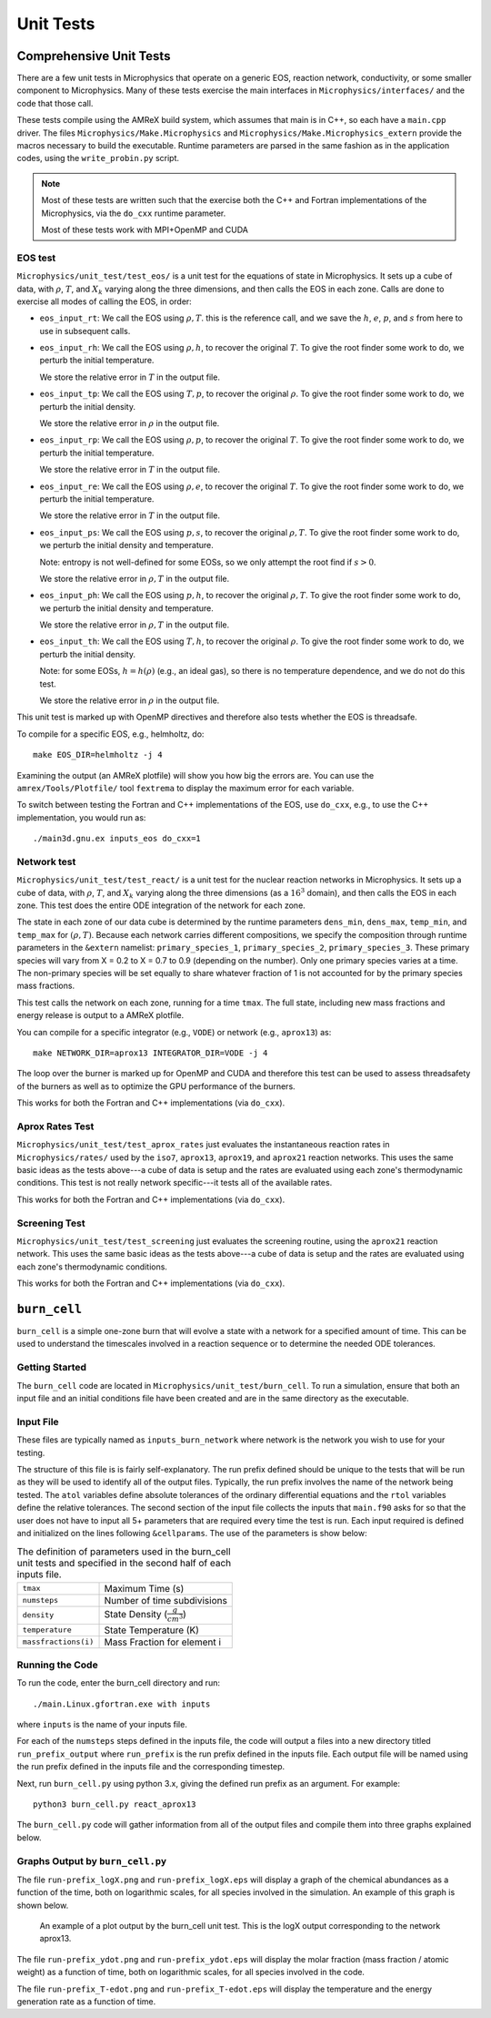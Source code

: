 **********
Unit Tests
**********


Comprehensive Unit Tests
========================

There are a few unit tests in Microphysics that operate on a generic
EOS, reaction network, conductivity, or some smaller component to
Microphysics.  Many of these tests exercise the main interfaces in
``Microphysics/interfaces/`` and the code that those call.

These tests compile using the AMReX build system, which assumes that
main is in C++, so each have a ``main.cpp`` driver.  The files
``Microphysics/Make.Microphysics`` and
``Microphysics/Make.Microphysics_extern`` provide the macros necessary
to build the executable. Runtime parameters are parsed in the same
fashion as in the application codes, using the ``write_probin.py``
script.

.. note::

   Most of these tests are written such that the exercise both the C++
   and Fortran implementations of the Microphysics, via the ``do_cxx``
   runtime parameter.

   Most of these tests work with MPI+OpenMP and CUDA


EOS test
--------

``Microphysics/unit_test/test_eos/`` is a unit test for the equations
of state in Microphysics. It sets up a cube of data, with
:math:`\rho`, :math:`T`, and :math:`X_k` varying along the three
dimensions, and then calls the EOS in each zone. Calls are done to
exercise all modes of calling the EOS, in order:

- ``eos_input_rt``: We call the EOS using :math:`\rho, T`. this is the
  reference call, and we save the :math:`h`, :math:`e`, :math:`p`, and
  :math:`s` from here to use in subsequent calls.

- ``eos_input_rh``: We call the EOS using :math:`\rho, h`, to recover
  the original :math:`T`. To give the root finder some work to do, we
  perturb the initial temperature.

  We store the relative error in :math:`T` in the output file.

- ``eos_input_tp``: We call the EOS using :math:`T, p`, to recover the
  original :math:`\rho`. To give the root finder some work to do, we
  perturb the initial density.

  We store the relative error in :math:`\rho` in the output file.

- ``eos_input_rp``: We call the EOS using :math:`\rho, p`, to recover
  the original :math:`T`. To give the root finder some work to do, we
  perturb the initial temperature.

  We store the relative error in :math:`T` in the output file.

- ``eos_input_re``: We call the EOS using :math:`\rho, e`, to recover
  the original :math:`T`. To give the root finder some work to do, we
  perturb the initial temperature.

  We store the relative error in :math:`T` in the output file.

- ``eos_input_ps``: We call the EOS using :math:`p, s`, to recover the
  original :math:`\rho, T`. To give the root finder some work to do,
  we perturb the initial density and temperature.

  Note: entropy is not well-defined for some EOSs, so we only attempt
  the root find if :math:`s > 0`.

  We store the relative error in :math:`\rho, T` in the output file.

- ``eos_input_ph``: We call the EOS using :math:`p, h`, to recover the
  original :math:`\rho, T`. To give the root finder some work to do,
  we perturb the initial density and temperature.

  We store the relative error in :math:`\rho, T` in the output file.

- ``eos_input_th``: We call the EOS using :math:`T, h`, to recover the
  original :math:`\rho`. To give the root finder some work to do, we
  perturb the initial density.

  Note: for some EOSs, :math:`h = h(\rho)` (e.g., an ideal gas), so there
  is no temperature dependence, and we do not do this test.

  We store the relative error in :math:`\rho` in the output file.

This unit test is marked up with OpenMP directives and therefore also
tests whether the EOS is threadsafe.

To compile for a specific EOS, e.g., helmholtz, do::

    make EOS_DIR=helmholtz -j 4

Examining the output (an AMReX plotfile) will show you how big the
errors are. You can use the ``amrex/Tools/Plotfile/`` tool
``fextrema`` to display the maximum error for each variable.

To switch between testing the Fortran and C++ implementations of the EOS,
use ``do_cxx``, e.g., to use the C++ implementation, you would run as::

    ./main3d.gnu.ex inputs_eos do_cxx=1


Network test
------------

``Microphysics/unit_test/test_react/`` is a unit test for the nuclear
reaction networks in Microphysics. It sets up a cube of data, with
:math:`\rho`, :math:`T`, and :math:`X_k` varying along the three
dimensions (as a :math:`16^3` domain), and then calls the EOS in each
zone.  This test does the entire ODE integration of the network for
each zone.

The state in each zone of our data cube is determined by the runtime
parameters ``dens_min``, ``dens_max``, ``temp_min``, and ``temp_max``
for :math:`(\rho, T)`. Because each network carries different
compositions, we specify the composition through runtime parameters in
the ``&extern`` namelist: ``primary_species_1``,
``primary_species_2``, ``primary_species_3``. These primary species
will vary from X = 0.2 to X = 0.7 to 0.9 (depending on the number).
Only one primary species varies at a time. The non-primary species
will be set equally to share whatever fraction of 1 is not accounted
for by the primary species mass fractions.

This test calls the network on each zone, running for a time
``tmax``. The full state, including new mass fractions and energy
release is output to a AMReX plotfile.

You can compile for a specific integrator (e.g., ``VODE``) or
network (e.g., ``aprox13``) as::

    make NETWORK_DIR=aprox13 INTEGRATOR_DIR=VODE -j 4

The loop over the burner is marked up for OpenMP and CUDA and
therefore this test can be used to assess threadsafety of the burners
as well as to optimize the GPU performance of the burners.

This works for both the Fortran and C++ implementations (via ``do_cxx``).


Aprox Rates Test
----------------

``Microphysics/unit_test/test_aprox_rates`` just evaluates the
instantaneous reaction rates in ``Microphysics/rates/`` used by the
``iso7``, ``aprox13``, ``aprox19``, and ``aprox21`` reaction networks.
This uses the same basic ideas as the tests above---a cube of data is
setup and the rates are evaluated using each zone's thermodynamic
conditions.  This test is not really network specific---it tests all
of the available rates.

This works for both the Fortran and C++ implementations (via ``do_cxx``).


Screening Test
--------------

``Microphysics/unit_test/test_screening`` just evaluates the screening
routine, using the ``aprox21`` reaction network.
This uses the same basic ideas as the tests above---a cube of data is
setup and the rates are evaluated using each zone's thermodynamic
conditions. 

This works for both the Fortran and C++ implementations (via ``do_cxx``).


``burn_cell``
=============

``burn_cell`` is a simple one-zone burn that will evolve a state with
a network for a specified amount of time.  This can be used to
understand the timescales involved in a reaction sequence or to
determine the needed ODE tolerances.


Getting Started
---------------

The ``burn_cell`` code are located in
``Microphysics/unit_test/burn_cell``. To run a simulation, ensure that
both an input file and an initial conditions file have been created
and are in the same directory as the executable.

Input File
----------

These files are typically named as ``inputs_burn_network`` where network
is the network you wish to use for your testing.

The structure of this file is is fairly self-explanatory.  The run
prefix defined should be unique to the tests that will be run as they
will be used to identify all of the output files. Typically, the run
prefix involves the name of the network being tested.  The ``atol``
variables define absolute tolerances of the ordinary differential
equations and the ``rtol`` variables define the relative tolerances.  The
second section of the input file collects the inputs that ``main.f90``
asks for so that the user does not have to input all 5+
parameters that are required every time the test is run.  Each input
required is defined and initialized on the lines following
``&cellparams``.  The use of the parameters is show below:

.. table:: The definition of parameters used in the burn_cell unit tests and specified in the second half of each inputs file.

   +-----------------------+----------------------------------------+
   | ``tmax``              | Maximum Time (s)                       |
   +-----------------------+----------------------------------------+
   | ``numsteps``          | Number of time subdivisions            |
   +-----------------------+----------------------------------------+
   | ``density``           | State Density (:math:`\frac{g}{cm^3}`) |
   +-----------------------+----------------------------------------+
   | ``temperature``       | State Temperature (K)                  |
   +-----------------------+----------------------------------------+
   | ``massfractions(i)``  | Mass Fraction for element i            |
   +-----------------------+----------------------------------------+

Running the Code
----------------

To run the code, enter the burn_cell directory and run::

   ./main.Linux.gfortran.exe with inputs

where ``inputs`` is the name of your inputs file.

For each of the ``numsteps`` steps defined in the inputs
file, the code will output a files into a new directory titled
``run_prefix_output`` where ``run_prefix`` is the run prefix defined in the
inputs file.  Each output file will be named using the run prefix
defined in the inputs file and the corresponding timestep.

Next, run ``burn_cell.py`` using python 3.x, giving the defined run prefix as an argument.
For example::

    python3 burn_cell.py react_aprox13

The ``burn_cell.py`` code will gather information from all of the
output files and compile them into three graphs explained below.

Graphs Output by ``burn_cell.py``
---------------------------------

The file ``run-prefix_logX.png`` and ``run-prefix_logX.eps`` will display a
graph of the chemical abundances as a function of the time, both on
logarithmic scales, for all species involved in the simulation.  An
example of this graph is shown below.

.. figure:: react_aprox13_logX.png
   :alt: An example of a plot output by the burn_cell unit test. This is the logX output corresponding to the network aprox13.
   :width: 4.5in

   An example of a plot output by the burn_cell unit test. This is the
   logX output corresponding to the network aprox13.



The file ``run-prefix_ydot.png`` and ``run-prefix_ydot.eps`` will display the
molar fraction (mass fraction / atomic weight) as a function of time,
both on logarithmic scales, for all species involved in the code.

The file ``run-prefix_T-edot.png`` and ``run-prefix_T-edot.eps`` will display
the temperature and the energy generation rate as a function of time.
